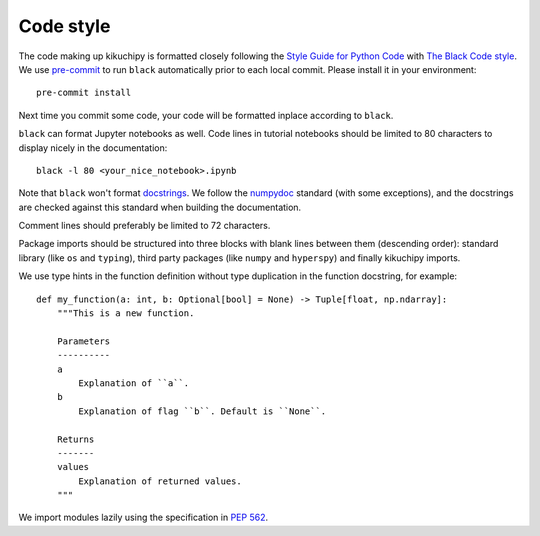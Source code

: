 .. _code-style:

Code style
==========

The code making up kikuchipy is formatted closely following the `Style Guide for Python
Code <https://peps.python.org/pep-0008/>`__ with `The Black Code style
<https://black.readthedocs.io/en/stable/the_black_code_style/current_style.html>`__. We
use `pre-commit <https://pre-commit.com>`__ to run ``black`` automatically prior to each
local commit. Please install it in your environment::

    pre-commit install

Next time you commit some code, your code will be formatted inplace according to
``black``.

``black`` can format Jupyter notebooks as well. Code lines in tutorial notebooks should
be limited to 80 characters to display nicely in the documentation::

    black -l 80 <your_nice_notebook>.ipynb

Note that ``black`` won't format `docstrings
<https://peps.python.org/pep-0257/>`__. We follow the `numpydoc
<https://numpydoc.readthedocs.io/en/latest/format.html#docstring-standard>`__ standard
(with some exceptions), and the docstrings are checked against this standard when
building the documentation.

Comment lines should preferably be limited to 72 characters.

Package imports should be structured into three blocks with blank lines between them
(descending order): standard library (like ``os`` and ``typing``), third party packages
(like ``numpy`` and ``hyperspy``) and finally kikuchipy imports.

We use type hints in the function definition without type duplication in the function
docstring, for example::

    def my_function(a: int, b: Optional[bool] = None) -> Tuple[float, np.ndarray]:
        """This is a new function.

        Parameters
        ----------
        a
            Explanation of ``a``.
        b
            Explanation of flag ``b``. Default is ``None``.

        Returns
        -------
        values
            Explanation of returned values.
        """

We import modules lazily using the specification in `PEP 562
<https://peps.python.org/pep-0562/>`__.